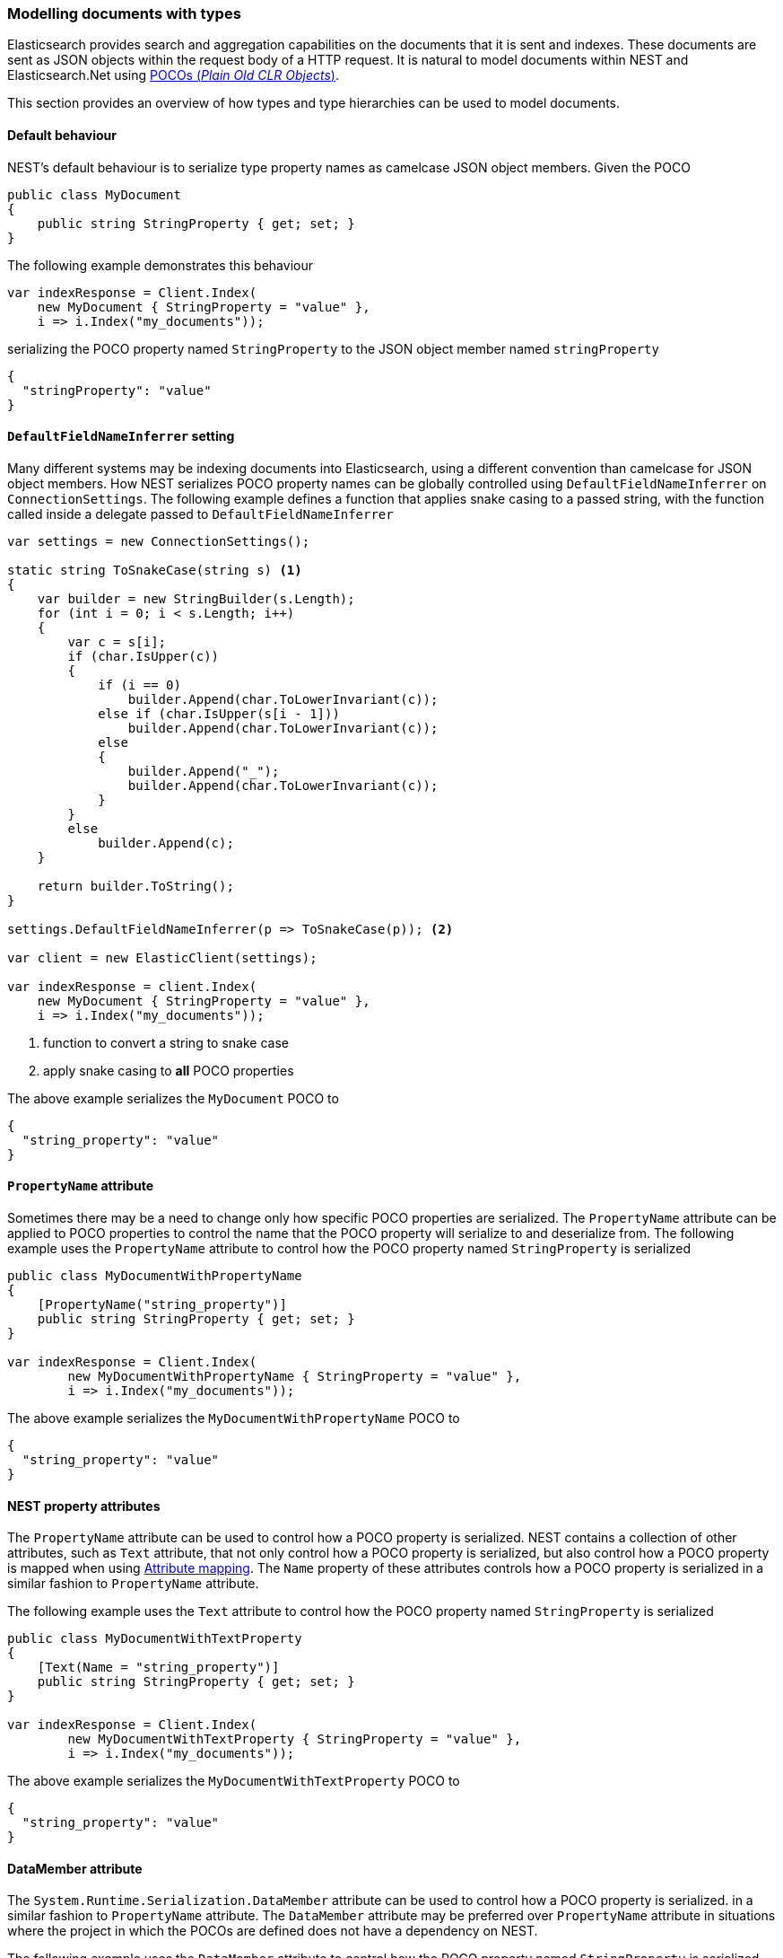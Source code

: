 :ref_current: https://www.elastic.co/guide/en/elasticsearch/reference/7.11

:github: https://github.com/elastic/elasticsearch-net

:nuget: https://www.nuget.org/packages

////
IMPORTANT NOTE
==============
This file has been generated from https://github.com/elastic/elasticsearch-net/tree/7.x/src/Tests/Tests/ClientConcepts/HighLevel/Serialization/ModellingDocumentsWithTypes.doc.cs. 
If you wish to submit a PR for any spelling mistakes, typos or grammatical errors for this file,
please modify the original csharp file found at the link and submit the PR with that change. Thanks!
////

[[modelling-documents-with-types]]
=== Modelling documents with types

Elasticsearch provides search and aggregation capabilities on the documents that it is sent and indexes. These documents are sent as
JSON objects within the request body of a HTTP request. It is natural to model documents within NEST and Elasticsearch.Net using
https://en.wikipedia.org/wiki/Plain_Old_CLR_Object[POCOs (__Plain Old CLR Objects__)].

This section provides an overview of how types and type hierarchies can be used to model documents.

[[default-behaviour]]
==== Default behaviour

NEST's default behaviour is to serialize type property names as camelcase JSON object members.
Given the POCO

[source,csharp]
----
public class MyDocument
{
    public string StringProperty { get; set; }
}
----

The following example demonstrates this behaviour

[source,csharp]
----
var indexResponse = Client.Index(
    new MyDocument { StringProperty = "value" },
    i => i.Index("my_documents"));
----

serializing the POCO property named `StringProperty` to the JSON object member named `stringProperty`

[source,javascript]
----
{
  "stringProperty": "value"
}
----

[[default-field-name-inferrer]]
==== `DefaultFieldNameInferrer` setting

Many different systems may be indexing documents into Elasticsearch, using a different
convention than camelcase for JSON object members. How NEST serializes
POCO property names can be globally controlled using `DefaultFieldNameInferrer` on
`ConnectionSettings`. The following example defines a function that applies snake casing
to a passed string, with the function called inside a delegate passed to `DefaultFieldNameInferrer`

[source,csharp]
----
var settings = new ConnectionSettings();

static string ToSnakeCase(string s) <1>
{
    var builder = new StringBuilder(s.Length);
    for (int i = 0; i < s.Length; i++)
    {
        var c = s[i];
        if (char.IsUpper(c))
        {
            if (i == 0)
                builder.Append(char.ToLowerInvariant(c));
            else if (char.IsUpper(s[i - 1]))
                builder.Append(char.ToLowerInvariant(c));
            else
            {
                builder.Append("_");
                builder.Append(char.ToLowerInvariant(c));
            }
        }
        else
            builder.Append(c);
    }

    return builder.ToString();
}

settings.DefaultFieldNameInferrer(p => ToSnakeCase(p)); <2>

var client = new ElasticClient(settings);

var indexResponse = client.Index(
    new MyDocument { StringProperty = "value" },
    i => i.Index("my_documents"));
----
<1> function to convert a string to snake case
<2> apply snake casing to **all** POCO properties

The above example serializes the `MyDocument` POCO to

[source,javascript]
----
{
  "string_property": "value"
}
----

[[propertyname-attribute]]
==== `PropertyName` attribute

Sometimes there may be a need to change only how specific POCO properties are serialized. The
`PropertyName` attribute can be applied to POCO properties to control the name that the POCO
property will serialize to and deserialize from. The following example uses the `PropertyName` attribute
to control how the POCO property named `StringProperty` is serialized

[source,csharp]
----
public class MyDocumentWithPropertyName
{
    [PropertyName("string_property")]
    public string StringProperty { get; set; }
}

var indexResponse = Client.Index(
        new MyDocumentWithPropertyName { StringProperty = "value" },
        i => i.Index("my_documents"));
----

The above example serializes the `MyDocumentWithPropertyName` POCO to

[source,javascript]
----
{
  "string_property": "value"
}
----

[[nest-property-attributes]]
==== NEST property attributes

The `PropertyName` attribute can be used to control how a POCO property is serialized. NEST contains
a collection of other attributes, such as `Text` attribute, that not only control how a POCO property is serialized,
but also control how a POCO property is mapped when using <<attribute-mapping, Attribute mapping>>. The `Name` property of
these attributes controls how a POCO property is serialized in a similar fashion to `PropertyName` attribute.

The following example uses the `Text` attribute to control how the POCO property named `StringProperty` is serialized

[source,csharp]
----
public class MyDocumentWithTextProperty
{
    [Text(Name = "string_property")]
    public string StringProperty { get; set; }
}

var indexResponse = Client.Index(
        new MyDocumentWithTextProperty { StringProperty = "value" },
        i => i.Index("my_documents"));
----

The above example serializes the `MyDocumentWithTextProperty` POCO to

[source,javascript]
----
{
  "string_property": "value"
}
----

[[data-member-attribute]]
==== DataMember attribute

The `System.Runtime.Serialization.DataMember` attribute can be used to control how a POCO property is serialized. in a similar
fashion to `PropertyName` attribute. The `DataMember` attribute may be preferred over `PropertyName` attribute in situations where
the project in which the POCOs are defined does not have a dependency on NEST.

The following example uses the `DataMember` attribute to control how the POCO property
named `StringProperty` is serialized

[source,csharp]
----
public class MyDocumentWithDataMember
{
    [DataMember(Name = "string_property")]
    public string StringProperty { get; set; }
}

var indexResponse = Client.Index(
        new MyDocumentWithDataMember { StringProperty = "value" },
        i => i.Index("my_documents"));
----

The above example serializes the `MyDocumentWithDataMember` POCO to

[source,javascript]
----
{
  "string_property": "value"
}
----

[[default-mapping-for]]
==== `DefaultMappingFor<TDocument>` setting

Whilst `DefaultFieldNameInferrer` applies a convention to all POCO properties, there may be occasions where
only particular properties of a specific POCO are serialized differently. The `DefaultMappingFor<TDocument>` setting
on `ConnectionSettings` can be used to change how properties are mapped for a type. The following example
changes how the `StringProperty` is serialized for the `MyDocument` type

[source,csharp]
----
var settings = new ConnectionSettings();

settings.DefaultMappingFor<MyDocument>(d => d
    .PropertyName(p => p.StringProperty, nameof(MyDocument.StringProperty)) <1>
);

var client = new ElasticClient(settings);

var indexResponse = client.Index(
    new MyDocument { StringProperty = "value" },
    i => i.Index("my_documents"));
----
<1> serialize the `StringProperty` type as `"StringProperty"`

The above example serializes the `MyDocument` POCO to

[source,javascript]
----
{
  "StringProperty": "value"
}
----

`DefaultMappingFor<TDocument>`'s behaviour can be somewhat surprising when class hierarchies are involved. Consider the following
POCOs

[source,csharp]
----
public class MyBaseDocument
{
    public string StringProperty { get; set; }
}

public class MyDerivedDocument : MyBaseDocument
{
    public int IntProperty { get; set; }
}
----

When serializing an instance of `MyDerivedDocument` with

[source,csharp]
----
var indexResponse = Client.Index(
    new MyDerivedDocument { StringProperty = "value", IntProperty = 2 },
    i => i.Index("my_documents"));
----

it serializes to

[source,javascript]
----
{
  "intProperty": 2,
  "stringProperty": "value"
}
----

Now, consider what happens when `DefaultMappingFor<TDocument>` is used to control how `MyDerivedDocument`
is mapped

[source,csharp]
----
var settings = new ConnectionSettings();

settings.DefaultMappingFor<MyDerivedDocument>(d => d
    .PropertyName(p => p.IntProperty, nameof(MyDerivedDocument.IntProperty)) <1>
    .Ignore(p => p.StringProperty) <2>
);

var client = new ElasticClient(settings);

var indexResponse = client.Index(
    new MyDerivedDocument { StringProperty = "value", IntProperty = 2 },
    i => i.Index("my_documents"));
----
<1> serialize the `IntProperty` type as `"IntProperty"`
<2> ignore `StringProperty`

`MyDerivedDocument` serializes to

[source,javascript]
----
{
  "IntProperty": 2
}
----

showing that the POCO property named `IntProperty` is serialized to JSON object member named `"IntProperty"` and
`StringProperty` has not been serialized (ignored). This shouldn't be surprising.

Now, index an instance of the base class, `MyBaseDocument`

[source,csharp]
----
var indexResponse2 = client.Index(
    new MyBaseDocument { StringProperty = "value" },
    i => i.Index("my_documents"));
----

This serializes to an empty JSON object

[source,javascript]
----
{}
----

The `StringProperty` has not been serialized (ignored) for the base class, even though `DefaultMappingFor<TDocument>`
was used with the derived class, `MyDerivedDocument`

This happens because `MyBaseDocument` is the _declaring type_ for the `StringProperty` member; when the `MemberInfo` for
the `StringProperty` is retrieved from the expression `p => p.StringProperty`, the `DeclaringType` is `MyBaseDocument`.
Since `DefaultMappingFor<TDocument>` persists property mappings for types in a dictionary keyed on `MemberInfo`, the
`PropertyName()` mapping defined using `DefaultMappingFor<MyDerivedDocument>` also applies to the base type, `MyBaseDocument`.

Consider a more involved example where the base type defines a member as `virtual`, and the derived type provides an
`override` for the member

[source,csharp]
----
public class MyBaseDocumentVirtualProperty
{
    public virtual string StringProperty { get; set; }
}

public class MyDerivedDocumentOverrideProperty : MyBaseDocumentVirtualProperty
{
    public override string StringProperty { get; set; }

    public int IntProperty { get; set; }
}
----

With a similar scenario to the last example, `DefaultMappingFor<TDocument>` is defined for the
derived type, `MyDerivedDocumentOverrideProperty`

[source,csharp]
----
var settings = new ConnectionSettings();

settings.DefaultMappingFor<MyDerivedDocumentOverrideProperty>(d => d
    .PropertyName(p => p.IntProperty, nameof(MyDerivedDocumentOverrideProperty.IntProperty))
    .Ignore(p => p.StringProperty)
);

var client = new ElasticClient(settings);

var indexResponse = client.Index(
    new MyDerivedDocumentOverrideProperty { StringProperty = "value", IntProperty = 2 },
    i => i.Index("my_documents"));
----

The instance of `MyDerivedDocumentOverrideProperty` serializes to

[source,javascript]
----
{
  "stringProperty": "value",
  "IntProperty": 2
}
----

Notably, the `StringProperty` member has been serialized and not ignored, even though the
`DefaultMappingFor<MyDerivedDocumentOverrideProperty>` configuration specifies to ignore it.

Serializing an instance of the base type, `MyBaseDocumentVirtualProperty`

[source,csharp]
----
var indexResponse2 = client.Index(
    new MyBaseDocumentVirtualProperty { StringProperty = "value" },
    i => i.Index("my_documents"));
----

serializes to an empty JSON object

[source,javascript]
----
{}
----

This may be surprising.

[IMPORTANT]
--
There is a difference in how `MemberInfo` that represent the members of a type are retrieved when using reflection, compared
to how `MemberInfo` are determined from expressions.

As an example, when retrieving `StringProperty` member on `MyDerivedDocumentOverrideProperty` using reflection, both
`DeclaringType` and `ReflectedType` are `MyDerivedDocumentOverrideProperty`

[source,csharp]
----
var memberInfo = typeof(MyDerivedDocumentOverrideProperty).GetProperty("StringProperty");
Console.WriteLine($"DeclaringType: {memberInfo.DeclaringType.Name}");
Console.WriteLine($"ReflectedType: {memberInfo.ReflectedType.Name}");
----

In contrast, when retrieving `StringProperty` member on `MyDerivedDocumentOverrideProperty` using an expression, both
`DeclaringType` and `ReflectedType` are `MyBaseDocumentVirtualProperty`

[source,csharp]
----
public class MemberVisitor : ExpressionVisitor
{
       protected override Expression VisitMember(MemberExpression node)
       {
           Console.WriteLine($"DeclaringType: {node.Member.DeclaringType.Name}");
           Console.WriteLine($"ReflectedType: {node.Member.ReflectedType.Name}");
           return base.VisitMember(node);
       }
}

Expression<Func<MyDerivedDocumentOverrideProperty, string>> memberExpression =
    p => p.StringProperty;

var visitor = new MemberVisitor();
visitor.Visit(memberExpression);
----

Crucially, this difference in how `MemberInfo` are retrieved explains the result of the previous example;
The serialization implementation determines the members for a given type using reflection, whereas `DefaultMappingFor<TDocument>`
determines the member in `PropertyName` using the expression passed.

--

As another example, consider a derived type that hides a base type member, using the `new` keyword

[source,csharp]
----
public class MyDerivedDocumentShadowProperty : MyBaseDocument
{
    public new string StringProperty { get; set; }
}
----

Now when configuring `DefaultMappingFor<TDocument>` for `MyDerivedDocumentShadowProperty`

[source,csharp]
----
var settings = new ConnectionSettings();

settings.DefaultMappingFor<MyDerivedDocumentShadowProperty>(d => d
    .Ignore(p => p.StringProperty)
);

var client = new ElasticClient(settings);

var indexResponse = client.Index(
    new MyDerivedDocumentShadowProperty { StringProperty = "value" },
    i => i.Index("my_documents"));
----

an instance of `MyDerivedDocumentShadowProperty` serializes to

[source,javascript]
----
{}
----

Whilst the base type `MyBaseDocument`

[source,csharp]
----
var indexResponse2 = client.Index(
    new MyBaseDocument { StringProperty = "value" },
    i => i.Index("my_documents"));
----

serializes to

[source,javascript]
----
{
  "stringProperty": "value"
}
----

In summary, careful consideration should be made when using type hierarchies to represent documents
that are indexed in Elasticsearch. It is generally recommended to stick to simple POCOs, where possible.

